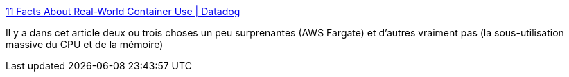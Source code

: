 :jbake-type: post
:jbake-status: published
:jbake-title: 11 Facts About Real-World Container Use | Datadog
:jbake-tags: conteneur,statistiques,usage,web,article,devops,_mois_nov.,_année_2020
:jbake-date: 2020-11-24
:jbake-depth: ../
:jbake-uri: shaarli/1606227982000.adoc
:jbake-source: https://nicolas-delsaux.hd.free.fr/Shaarli?searchterm=https%3A%2F%2Fwww.datadoghq.com%2Fcontainer-report%2F&searchtags=conteneur+statistiques+usage+web+article+devops+_mois_nov.+_ann%C3%A9e_2020
:jbake-style: shaarli

https://www.datadoghq.com/container-report/[11 Facts About Real-World Container Use | Datadog]

Il y a dans cet article deux ou trois choses un peu surprenantes (AWS Fargate) et d'autres vraiment pas (la sous-utilisation massive du CPU et de la mémoire)

